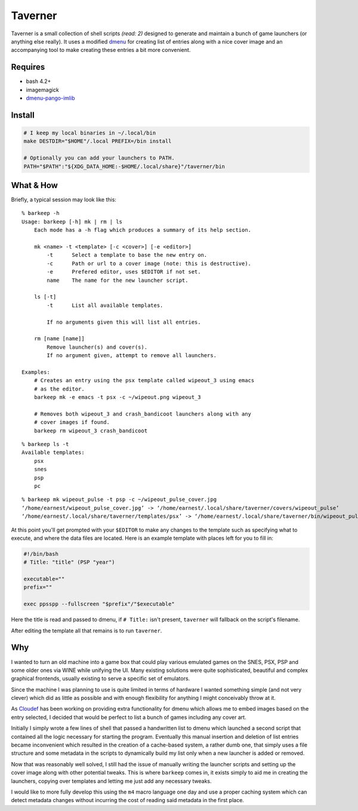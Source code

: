 Taverner
========
.. image:: https://raw.github.com/Earnestly/taverner/master/screenshot.png

Taverner is a small collection of shell scripts *(read: 2)* designed to
generate and maintain a bunch of game launchers (or anything else really).
It uses a modified dmenu_ for creating list of entries along with a nice cover
image and an accompanying tool to make creating these entries a bit more
convenient.

Requires
--------
* bash 4.2+
* imagemagick
* dmenu-pango-imlib_

Install
-------
.. code-block:: sh

    # I keep my local binaries in ~/.local/bin
    make DESTDIR="$HOME"/.local PREFIX=/bin install

    # Optionally you can add your launchers to PATH.
    PATH="$PATH":"${XDG_DATA_HOME:-$HOME/.local/share}"/taverner/bin

What & How
----------
Briefly, a typical session may look like this::

    % barkeep -h
    Usage: barkeep [-h] mk | rm | ls
        Each mode has a -h flag which produces a summary of its help section.

        mk <name> -t <template> [-c <cover>] [-e <editor>]
            -t      Select a template to base the new entry on.
            -c      Path or url to a cover image (note: this is destructive).
            -e      Prefered editor, uses $EDITOR if not set.
            name    The name for the new launcher script.

        ls [-t]
            -t      List all available templates.

            If no arguments given this will list all entries.

        rm [name [name]]
            Remove launcher(s) and cover(s).
            If no argument given, attempt to remove all launchers.

    Examples:
        # Creates an entry using the psx template called wipeout_3 using emacs
        # as the editor.
        barkeep mk -e emacs -t psx -c ~/wipeout.png wipeout_3

        # Removes both wipeout_3 and crash_bandicoot launchers along with any
        # cover images if found.
        barkeep rm wipeout_3 crash_bandicoot

::

    % barkeep ls -t
    Available templates:
        psx
        snes
        psp
        pc

::

    % barkeep mk wipeout_pulse -t psp -c ~/wipeout_pulse_cover.jpg
    ‘/home/earnest/wipeout_pulse_cover.jpg’ -> ‘/home/earnest/.local/share/taverner/covers/wipeout_pulse’
    ‘/home/earnest/.local/share/taverner/templates/psx’ -> ‘/home/earnest/.local/share/taverner/bin/wipeout_pulse’

At this point you'll get prompted with your ``$EDITOR`` to make any changes to
the template such as specifying what to execute, and where the data files are
located. Here is an example template with places left for you to fill in:

.. code-block:: sh

    #!/bin/bash
    # Title: "title" (PSP "year")

    executable=""
    prefix=""

    exec ppsspp --fullscreen "$prefix"/"$executable"

Here the title is read and passed to dmenu, if ``# Title:`` isn't present,
``taverner`` will fallback on the script's filename.

After editing the template all that remains is to run ``taverner``.

Why
---
I wanted to turn an old machine into a game box that could play various emulated
games on the SNES, PSX, PSP and some older ones via WINE while unifying the UI.
Many existing solutions were quite sophisticated, beautiful and complex
graphical frontends, usually existing to serve a specific set of emulators.

Since the machine I was planning to use is quite limited in terms of hardware I
wanted something simple (and not very clever) which did as little as possible
and with enough flexibility for anything I might conceivably throw at it.

As Cloudef_ has been working on providing extra functionality for dmenu which
allows me to embed images based on the entry selected, I decided that would be
perfect to list a bunch of games including any cover art.

Initially I simply wrote a few lines of shell that passed a handwritten list to
dmenu which launched a second script that contained all the logic necessary for
starting the program.  Eventually this manual insertion and deletion of list
entries became inconvenient which resulted in the creation of a cache-based
system, a rather dumb one, that simply uses a file structure and some metadata
in the scripts to dynamically build my list only when a new launcher is added
or removed.

Now that was reasonably well solved, I still had the issue of manually writing
the launcher scripts and setting up the cover image along with other potential
tweaks.  This is where ``barkeep`` comes in, it exists simply to aid me in
creating the launchers, copying over templates and letting me just add any
necessary tweaks.

I would like to more fully develop this using the ``m4`` macro language one day
and use a proper caching system which can detect metadata changes without
incurring the cost of reading said metadata in the first place.

.. _dmenu: https://github.com/Cloudef/dmenu-pango-imlib
.. _dmenu-pango-imlib: https://github.com/Earnestly/pkgbuilds/blob/master/dmenu-pango-imlib-git/PKGBUILD
.. _Cloudef: https://github.com/Cloudef
